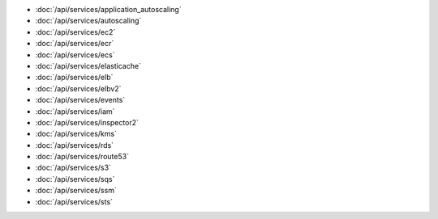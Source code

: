 - :doc:`/api/services/application_autoscaling`
- :doc:`/api/services/autoscaling`
- :doc:`/api/services/ec2`
- :doc:`/api/services/ecr`
- :doc:`/api/services/ecs`
- :doc:`/api/services/elasticache`
- :doc:`/api/services/elb`
- :doc:`/api/services/elbv2`
- :doc:`/api/services/events`
- :doc:`/api/services/iam`
- :doc:`/api/services/inspector2`
- :doc:`/api/services/kms`
- :doc:`/api/services/rds`
- :doc:`/api/services/route53`
- :doc:`/api/services/s3`
- :doc:`/api/services/sqs`
- :doc:`/api/services/ssm`
- :doc:`/api/services/sts`
